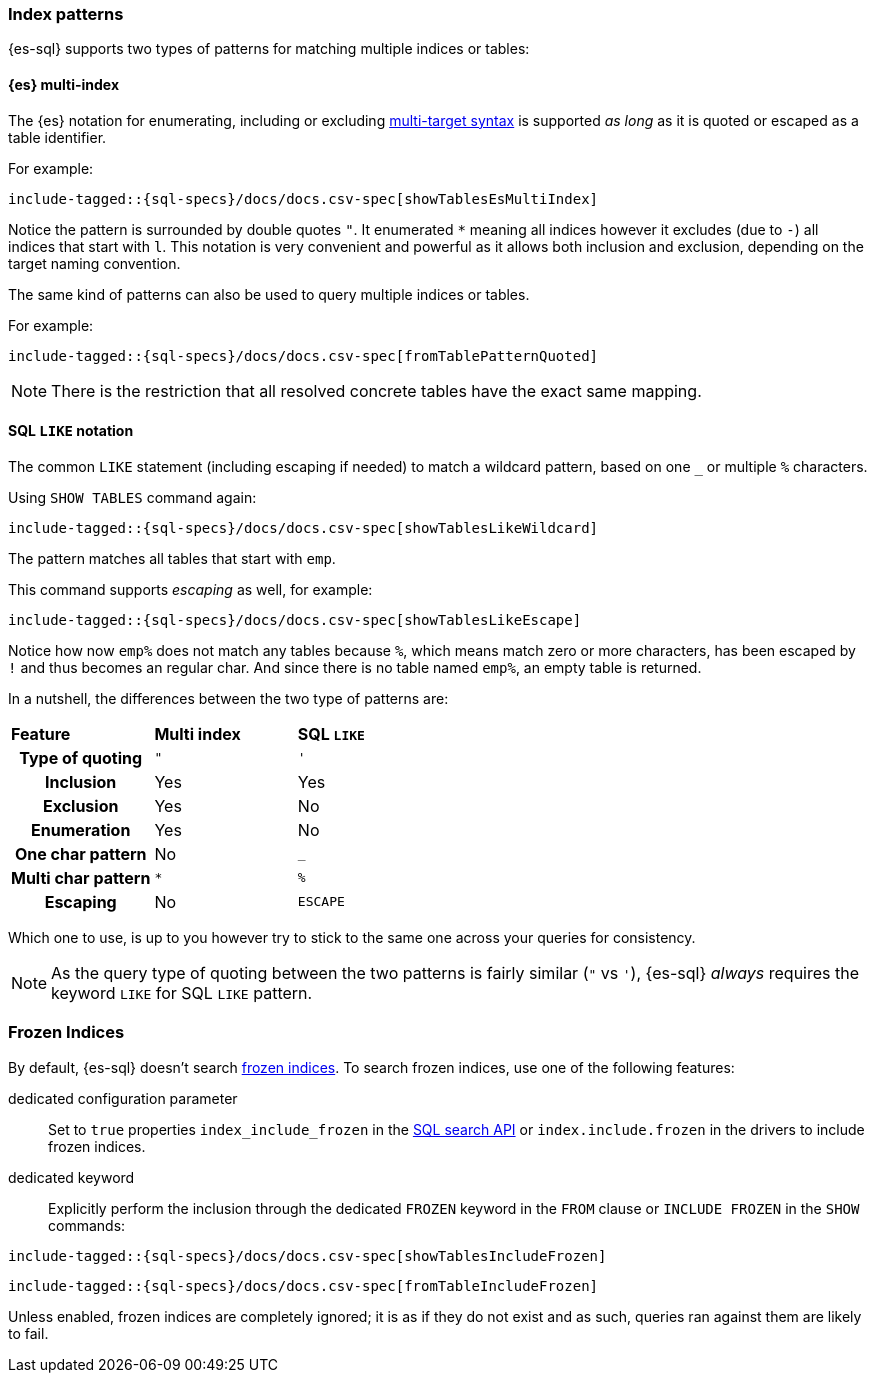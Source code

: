[role="xpack"]
[testenv="basic"]
[[sql-index-patterns]]
=== Index patterns

{es-sql} supports two types of patterns for matching multiple indices or tables:

[[sql-index-patterns-multi]]
[discrete]
==== {es} multi-index

The {es} notation for enumerating, including or excluding <<api-multi-index,multi-target syntax>>
is supported _as long_ as it is quoted or escaped as a table identifier.

For example:

[source, sql]
----
include-tagged::{sql-specs}/docs/docs.csv-spec[showTablesEsMultiIndex]
----

Notice the pattern is surrounded by double quotes `"`. It enumerated `*` meaning all indices however
it excludes (due to `-`) all indices that start with `l`.
This notation is very convenient and powerful as it allows both inclusion and exclusion, depending on
the target naming convention.

The same kind of patterns can also be used to query multiple indices or tables.

For example:

[source, sql]
----
include-tagged::{sql-specs}/docs/docs.csv-spec[fromTablePatternQuoted]
----

NOTE: There is the restriction that all resolved concrete tables have the exact same mapping.

[[sql-index-patterns-like]]
[discrete]
==== SQL `LIKE` notation

The common `LIKE` statement (including escaping if needed) to match a wildcard pattern, based on one `_`
or multiple `%` characters.

Using `SHOW TABLES` command again:

[source, sql]
----
include-tagged::{sql-specs}/docs/docs.csv-spec[showTablesLikeWildcard]
----

The pattern matches all tables that start with `emp`.

This command supports _escaping_ as well, for example:

[source, sql]
----
include-tagged::{sql-specs}/docs/docs.csv-spec[showTablesLikeEscape]
----

Notice how now `emp%` does not match any tables because `%`, which means match zero or more characters,
has been escaped by `!` and thus becomes an regular char. And since there is no table named `emp%`,
an empty table is returned.

In a nutshell, the differences between the two type of patterns are:

[cols="^h,^,^"]
|===
s|Feature
s|Multi index
s|SQL `LIKE`

| Type of quoting    | `"` | `'`
| Inclusion          | Yes | Yes
| Exclusion          | Yes | No
| Enumeration        | Yes | No
| One char pattern   | No  | `_`
| Multi char pattern | `*` | `%`
| Escaping           | No  | `ESCAPE`

|===

Which one to use, is up to you however try to stick to the same one across your queries for consistency.

NOTE: As the query type of quoting between the two patterns is fairly similar (`"` vs `'`), {es-sql} _always_
requires the keyword `LIKE` for SQL `LIKE` pattern.

[[sql-index-frozen]]
=== Frozen Indices

By default, {es-sql} doesn't search <<unfreeze-index-api,frozen indices>>. To
search frozen indices, use one of the following features:

dedicated configuration parameter::
Set to `true` properties `index_include_frozen` in the <<sql-search-api,SQL search API>> or `index.include.frozen` in the drivers to include frozen indices.

dedicated keyword::
Explicitly perform the inclusion through the dedicated `FROZEN` keyword in the `FROM` clause or `INCLUDE FROZEN` in the `SHOW` commands:

[source, sql]
----
include-tagged::{sql-specs}/docs/docs.csv-spec[showTablesIncludeFrozen]
----


[source, sql]
----
include-tagged::{sql-specs}/docs/docs.csv-spec[fromTableIncludeFrozen]
----

Unless enabled, frozen indices are completely ignored; it is as if they do not exist and as such, queries ran against them are likely to fail.
